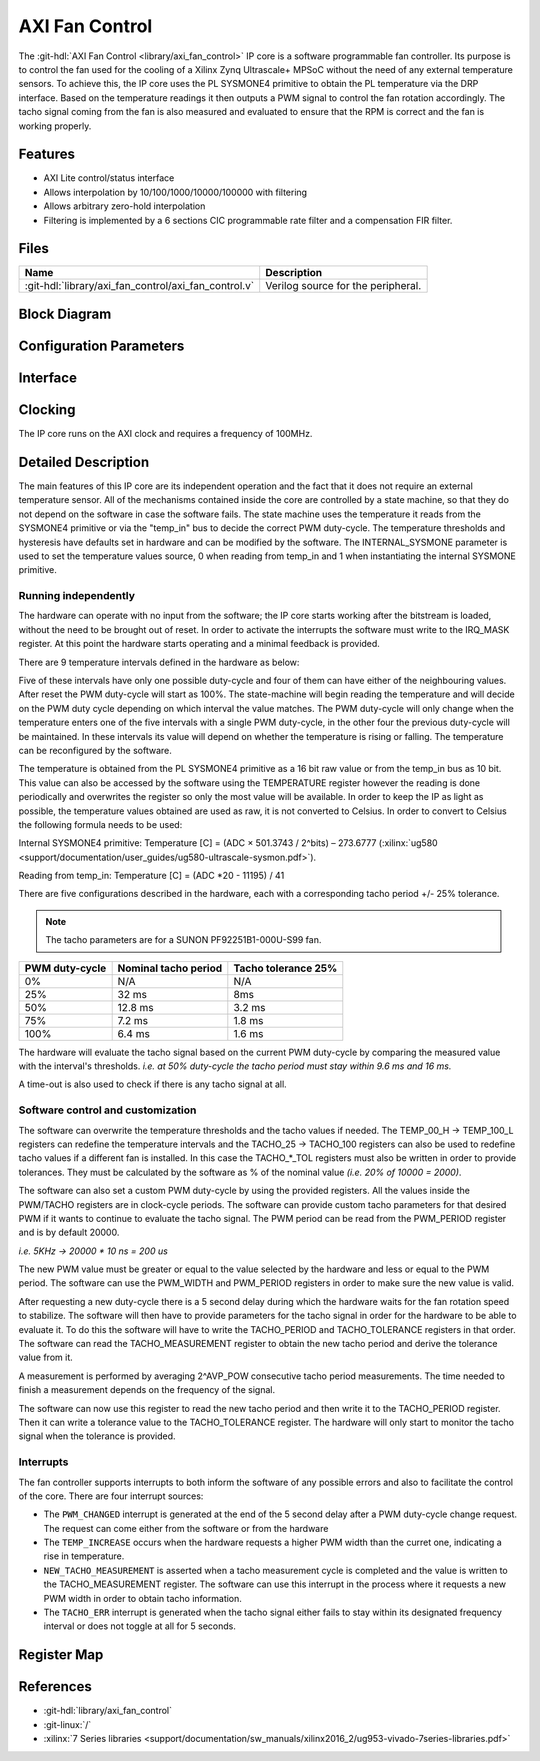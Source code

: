.. _axi_fan_control:

AXI Fan Control
================================================================================

.. hdl-component-diagram::

The :git-hdl:`AXI Fan Control <library/axi_fan_control>` IP core
is a software programmable fan controller.
Its purpose is to control the fan used for the cooling of a Xilinx Zynq
Ultrascale+ MPSoC without the need of any external temperature sensors.
To achieve this, the IP core uses the PL SYSMONE4 primitive to obtain the PL
temperature via the DRP interface. Based on the temperature readings it then
outputs a PWM signal to control the fan rotation accordingly. The tacho signal
coming from the fan is also measured and evaluated to ensure that the RPM is
correct and the fan is working properly.

Features
--------------------------------------------------------------------------------

*  AXI Lite control/status interface
*  Allows interpolation by 10/100/1000/10000/100000 with filtering
*  Allows arbitrary zero-hold interpolation
*  Filtering is implemented by a 6 sections CIC programmable rate filter and a
   compensation FIR filter.

Files
--------------------------------------------------------------------------------

.. list-table::
   :header-rows: 1

   * - Name
     - Description
   * - :git-hdl:`library/axi_fan_control/axi_fan_control.v`
     - Verilog source for the peripheral.

Block Diagram
--------------------------------------------------------------------------------

.. image:: block_diagram.svg
   :alt: AXI Fan Control block diagram
   :align: center

Configuration Parameters
--------------------------------------------------------------------------------

.. hdl-parameters::

   * - PWM_FREQUENCY_HZ
     - Frequency of the PWM signal
   * - ID
     - ID of the core instance
   * - INTERNAL_SYSMONE
     - Determines the source of the temperature information. ``0`` means
       temperature is read from 'temp_in' port.
   * - AVG_POW
     - Specifies the number of tacho measurements (``2^AVP_POW``) before
       averaging them. 7 is the highest value possible.
   * - TACHO_TOL_PERCENT
     - Tolerance of tacho thresholds when evaluating measurements.
   * - TACHO_T25
     - Nominal tacho period at 25% PWM.
   * - TACHO_T50
     - Nominal tacho period at 50% PWM.
   * - TACHO_T75
     - Nominal tacho period at 75% PWM.
   * - TACHO_T100
     - Nominal tacho period at 100% PWM.
   * - TEMP_00_H
     - Temperature threshold in degree celcius below which PWM should be 0%.
   * - TEMP_25_L
     - Temperature threshold in degree celcius above which PWM should be 25%.
   * - TEMP_25_H
     - Temperature threshold in degree celcius below which PWM should be 25%.
   * - TEMP_50_L
     - Temperature threshold in degree celcius above which PWM should be 50%.
   * - TEMP_50_H
     - Temperature threshold in degree celcius below which PWM should be 50%.
   * - TEMP_75_L
     - Temperature threshold in degree celcius above which PWM should be 75%.
   * - TEMP_75_H
     - Temperature threshold in degree celcius below which PWM should be 75%.
   * - TEMP_00_L
     - Temperature threshold in degree celcius above which PWM should be 100%.

Interface
--------------------------------------------------------------------------------

.. hdl-interfaces::

   * - temp_in
     - Input bus for use with System Management Wizzard IP.
   * - tacho
     - Tacho generator input.
   * - pwm
     - PWM control signal.
   * - irq
     - Interrupt signal, level high.
   * - s_axi
     - AXI Slave Memory Map interface.

Clocking
--------------------------------------------------------------------------------

The IP core runs on the AXI clock and requires a frequency of 100MHz.

Detailed Description
--------------------------------------------------------------------------------

The main features of this IP core are its independent operation and the fact
that it does not require an external temperature sensor. All of the mechanisms
contained inside the core are controlled by a state machine, so that they do not
depend on the software in case the software fails. The state machine uses the
temperature it reads from the SYSMONE4 primitive or via the "temp_in" bus to
decide the correct PWM duty-cycle. The temperature thresholds and hysteresis
have defaults set in hardware and can be modified by the software. The
INTERNAL_SYSMONE parameter is used to set the temperature values source, 0 when
reading from temp_in and 1 when instantiating the internal SYSMONE primitive.

Running independently
~~~~~~~~~~~~~~~~~~~~~~~~~~~~~~~~~~~~~~~~~~~~~~~~~~~~~~~~~~~~~~~~~~~~~~~~~~~~~~~

The hardware can operate with no input from the software; the IP core starts
working after the bitstream is loaded, without the need to be brought out of
reset. In order to activate the interrupts the software must write to the
IRQ_MASK register. At this point the hardware starts operating and a minimal
feedback is provided.

There are 9 temperature intervals defined in the hardware as below:

.. image:: pwm_vs_temp.svg
   :alt: PWM vs Temperature

Five of these intervals have only one possible duty-cycle and four of them can
have either of the neighbouring values. After reset the PWM duty-cycle will
start as 100%. The state-machine will begin reading the temperature and will
decide on the PWM duty cycle depending on which interval the value matches. The
PWM duty-cycle will only change when the temperature enters one of the five
intervals with a single PWM duty-cycle, in the other four the previous
duty-cycle will be maintained. In these intervals its value will depend on
whether the temperature is rising or falling. The temperature can be
reconfigured by the software.

The temperature is obtained from the PL SYSMONE4 primitive as a 16 bit raw value
or from the temp_in bus as 10 bit. This value can also be accessed by the
software using the TEMPERATURE register however the reading is done periodically
and overwrites the register so only the most value will be available. In order
to keep the IP as light as possible, the temperature values obtained are used
as raw, it is not converted to Celsius. In order to convert to Celsius the
following formula needs to be used:

Internal SYSMONE4 primitive: Temperature [C] = (ADC × 501.3743 / 2^bits) –
273.6777
(:xilinx:`ug580 <support/documentation/user_guides/ug580-ultrascale-sysmon.pdf>`).

Reading from temp_in: Temperature [C] = (ADC \*20 - 11195) / 41

There are five configurations described in the hardware, each with a
corresponding tacho period +/- 25% tolerance.

.. note::

   The tacho parameters are for a SUNON PF92251B1-000U-S99 fan.

.. list-table::
   :header-rows: 1

   - - PWM duty-cycle
     - Nominal tacho period
     - Tacho tolerance 25%
   - - 0%
     - N/A
     - N/A
   - - 25%
     - 32 ms
     - 8ms
   - - 50%
     - 12.8 ms
     - 3.2 ms
   - - 75%
     - 7.2 ms
     - 1.8 ms
   - - 100%
     - 6.4 ms
     - 1.6 ms

The hardware will evaluate the tacho signal based on the current PWM duty-cycle
by comparing the measured value with the interval's thresholds. *i.e. at 50%
duty-cycle the tacho period must stay within 9.6 ms and 16 ms.*

A time-out is also used to check if there is any tacho signal at all.

Software control and customization
~~~~~~~~~~~~~~~~~~~~~~~~~~~~~~~~~~~~~~~~~~~~~~~~~~~~~~~~~~~~~~~~~~~~~~~~~~~~~~~

The software can overwrite the temperature thresholds and the tacho values if
needed. The TEMP_00_H -> TEMP_100_L registers can redefine the temperature
intervals and the TACHO_25 -> TACHO_100 registers can also be used to redefine
tacho values if a different fan is installed. In this case the TACHO\_*_TOL
registers must also be written in order to provide tolerances. They must be
calculated by the software as % of the nominal value *(i.e. 20% of 10000 =
2000)*.

The software can also set a custom PWM duty-cycle by using the provided
registers. All the values inside the PWM/TACHO registers are in clock-cycle
periods. The software can provide custom tacho parameters for that desired PWM
if it wants to continue to evaluate the tacho signal. The PWM period can be read
from the PWM_PERIOD register and is by default 20000.

*i.e. 5KHz -> 20000 \* 10 ns = 200 us*

The new PWM value must be greater or equal to the value selected by the hardware
and less or equal to the PWM period. The software can use the PWM_WIDTH and
PWM_PERIOD registers in order to make sure the new value is valid.

After requesting a new duty-cycle there is a 5 second delay during which the
hardware waits for the fan rotation speed to stabilize. The software will then
have to provide parameters for the tacho signal in order for the hardware to be
able to evaluate it. To do this the software will have to write the TACHO_PERIOD
and TACHO_TOLERANCE registers in that order. The software can read the
TACHO_MEASUREMENT register to obtain the new tacho period and derive the
tolerance value from it.

A measurement is performed by averaging 2^AVP_POW consecutive tacho period
measurements. The time needed to finish a measurement depends on the frequency
of the signal.

The software can now use this register to read the new tacho period and then
write it to the TACHO_PERIOD register. Then it can write a tolerance value to
the TACHO_TOLERANCE register. The hardware will only start to monitor the tacho
signal when the tolerance is provided.

Interrupts
~~~~~~~~~~~~~~~~~~~~~~~~~~~~~~~~~~~~~~~~~~~~~~~~~~~~~~~~~~~~~~~~~~~~~~~~~~~~~~~

The fan controller supports interrupts to both inform the software of any
possible errors and also to facilitate the control of the core. There are four
interrupt sources:

* The ``PWM_CHANGED`` interrupt is generated at the end of the 5 second delay
  after a PWM duty-cycle change request. The request can come either from the
  software or from the hardware
* The ``TEMP_INCREASE`` occurs when the hardware requests a higher PWM width
  than the curret one, indicating a rise in temperature.
* ``NEW_TACHO_MEASUREMENT`` is asserted when a tacho measurement cycle is
  completed and the value is written to the TACHO_MEASUREMENT register.
  The software can use this interrupt in the process where it requests a new PWM
  width in order to obtain tacho information.
* The ``TACHO_ERR`` interrupt is generated when the tacho signal either fails to
  stay within its designated frequency interval or does not toggle at all for 5
  seconds.

Register Map
--------------------------------------------------------------------------------

.. hdl-regmap::
   :name: AXI_FAN_CONTROL

References
--------------------------------------------------------------------------------

* :git-hdl:`library/axi_fan_control`
* :git-linux:`/`
* :xilinx:`7 Series libraries <support/documentation/sw_manuals/xilinx2016_2/ug953-vivado-7series-libraries.pdf>`

